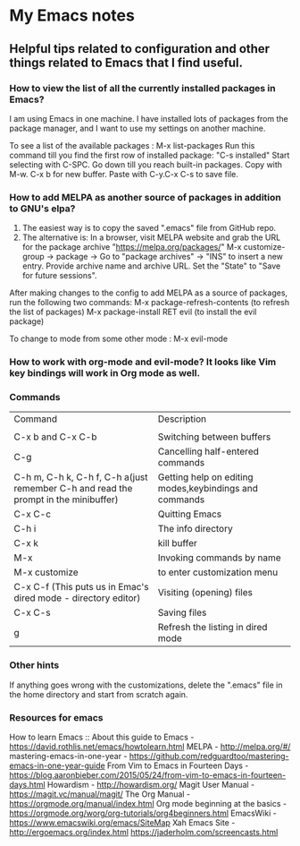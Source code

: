 * My Emacs notes
  
  
** Helpful tips related to configuration and other things related to Emacs that I find useful.

*** How to view the list of all the currently installed packages in Emacs?

I am using Emacs in one machine. I have installed lots of packages from the package manager, and I want to use my settings on another machine.

To see a list of the available packages : M-x list-packages
Run this command till you find the first row of installed package: "C-s installed"
Start selecting with C-SPC.
Go down till you reach built-in packages. Copy with M-w. C-x b for new buffer. Paste with C-y.C-x C-s to save file.

*** How to add MELPA as another source of packages in addition to GNU's elpa?
    1. The easiest way is to copy the saved ".emacs" file from GitHub repo.
    2. The alternative is: In a browser, visit MELPA website and grab the URL for the package archive "https://melpa.org/packages/"
       M-x customize-group -> package -> Go to "package archives" -> "INS" to insert a new entry. Provide archive name and archive URL. Set the "State" to "Save for future sessions".

After making changes to the config to add MELPA as a source of packages, run the following two commands:
  M-x package-refresh-contents (to refresh the list of packages)
  M-x package-install RET evil (to install the evil package)

To change to mode from some other mode : M-x evil-mode

*** How to work with org-mode and evil-mode? It looks like Vim key bindings will work in Org mode as well.

*** Commands
    | Command                                                                             | Description                                                 |
    |                                                                                     |                                                             |
    | C-x b and C-x C-b                                                                   | Switching between buffers                                   |
    | C-g                                                                                 | Cancelling half-entered commands                            |
    | C-h m, C-h k, C-h f, C-h a(just remember C-h and read the prompt in the minibuffer) | Getting help on editing modes,keybindings and commands      |
    | C-x C-c                                                                             | Quitting Emacs                                              |
    | C-h i                                                                               | The info directory                                          |
    | C-x k                                                                               | kill buffer                                                 |
    | M-x                                                                                 | Invoking commands by name                                   |
    | M-x customize                                                                       | to enter customization menu                                 |
    | C-x C-f (This puts us in Emac's dired mode - directory editor)                      | Visiting (opening) files                                    |
    | C-x C-s                                                                             | Saving files                                                |
    | g                                                                                   | Refresh the listing in dired mode                           |

*** Other hints
If anything goes wrong with the customizations, delete the ".emacs" file in the home directory and start from scratch again.

*** Resources for emacs

How to learn Emacs :: About this guide to Emacs - https://david.rothlis.net/emacs/howtolearn.html   
MELPA - http://melpa.org/#/ 
mastering-emacs-in-one-year - https://github.com/redguardtoo/mastering-emacs-in-one-year-guide 
From Vim to Emacs in Fourteen Days - https://blog.aaronbieber.com/2015/05/24/from-vim-to-emacs-in-fourteen-days.html 
Howardism - http://howardism.org/ 
Magit User Manual - https://magit.vc/manual/magit/ 
The Org Manual - https://orgmode.org/manual/index.html 
Org mode beginning at the basics - https://orgmode.org/worg/org-tutorials/org4beginners.html 
EmacsWiki - https://www.emacswiki.org/emacs/SiteMap 
Xah Emacs Site - http://ergoemacs.org/index.html 
https://jaderholm.com/screencasts.html
